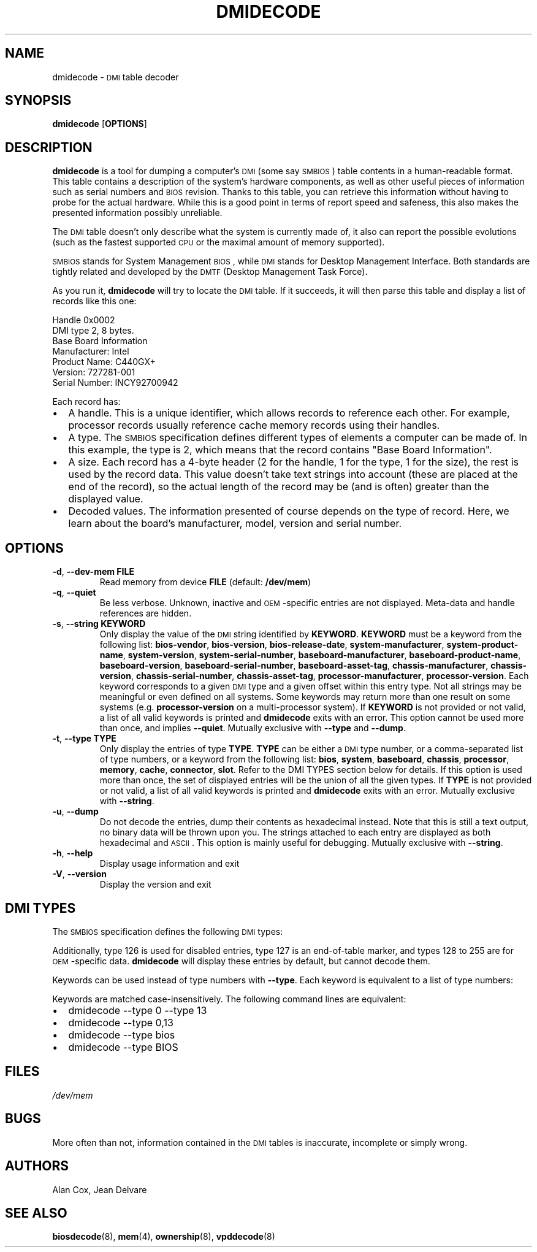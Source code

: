 .TH DMIDECODE 8 "June 2005" "dmidecode"
.SH NAME
dmidecode \- \s-1DMI\s0 table decoder
.SH SYNOPSIS
.B dmidecode
.RB [ OPTIONS ]

.SH DESCRIPTION
.B dmidecode
is a tool for dumping a computer's \s-1DMI\s0 (some say \s-1SMBIOS\s0) table
contents in a human-readable format. This table contains a description of the
system's hardware components, as well as other useful pieces of information
such as serial numbers and \s-1BIOS\s0 revision. Thanks to this table, you can
retrieve this information without having to probe for the actual hardware.
While this is a good point in terms of report speed and safeness, this also
makes the presented information possibly unreliable.

The \s-1DMI\s0 table doesn't only describe what the system is currently made
of, it also can report the possible evolutions (such as the fastest supported
\s-1CPU\s0 or the maximal amount of memory supported).

\s-1SMBIOS\s0 stands for System Management \s-1BIOS\s0, while \s-1DMI\s0
stands for Desktop Management Interface. Both standards are tightly related
and developed by the \s-1DMTF\s0 (Desktop Management Task Force).

As you run it,
.B dmidecode
will try to locate the \s-1DMI\s0 table. If it succeeds, it will then parse
this table and display a list of records like this one:

Handle 0x0002
    DMI type 2, 8 bytes.
    Base Board Information
        Manufacturer: Intel
        Product Name: C440GX+
        Version: 727281-001
        Serial Number: INCY92700942

Each record has:
.IP \(bu "\w'\(bu'u+1n"
A handle. This is a unique identifier, which allows records to
reference each other. For example, processor records usually reference
cache memory records using their handles.
.IP \(bu
A type. The \s-1SMBIOS\s0 specification defines different types of elements
a computer can be made of. In this example, the type is 2, which
means that the record contains "Base Board Information".
.IP \(bu
A size. Each record has a 4-byte header (2 for the handle, 1 for the type,
1 for the size), the rest is used by the record data. This value doesn't
take text strings into account (these are placed at the end of the record),
so the actual length of the record may be (and is often) greater than the
displayed value.
.IP \(bu
Decoded values. The information presented of course depends on the type
of record. Here, we learn about the board's manufacturer, model, version
and serial number.

.SH OPTIONS
.TP
.BR "-d" ", " "--dev-mem FILE"
Read memory from device \fBFILE\fR (default: \fB/dev/mem\fR)
.TP
.BR "-q" ", " "--quiet"
Be less verbose. Unknown, inactive and \s-1OEM\s0-specific entries are not
displayed. Meta-data and handle references are hidden.
.TP
.BR "-s" ", " "--string KEYWORD"
Only display the value of the \s-1DMI\s0 string identified by \fBKEYWORD\fR.
\fBKEYWORD\fR must be a keyword from the following list: \fBbios-vendor\fR,
\fBbios-version\fR, \fBbios-release-date\fR,
\fBsystem-manufacturer\fR, \fBsystem-product-name\fR,
\fBsystem-version\fR, \fBsystem-serial-number\fR,
\fBbaseboard-manufacturer\fR, \fBbaseboard-product-name\fR,
\fBbaseboard-version\fR, \fBbaseboard-serial-number\fR,
\fBbaseboard-asset-tag\fR, \fBchassis-manufacturer\fR,
\fBchassis-version\fR, \fBchassis-serial-number\fR,
\fBchassis-asset-tag\fR, \fBprocessor-manufacturer\fR,
\fBprocessor-version\fR.
Each keyword corresponds to a given \s-1DMI\s0 type and a given offset
within this entry type.
Not all strings may be meaningful or even defined on all systems. Some
keywords may return more than one result on some systems (e.g.
\fBprocessor-version\fR on a multi-processor system).
If \fBKEYWORD\fR is not provided or not valid, a list of all valid
keywords is printed and
.B dmidecode
exits with an error.
This option cannot be used more than once, and implies \fB--quiet\fR.
Mutually exclusive with \fB--type\fR and \fB--dump\fR.
.TP
.BR "-t" ", " "--type TYPE"
Only display the entries of type \fBTYPE\fR. \fBTYPE\fR can be either a
\s-1DMI\s0 type number, or a comma-separated list of type numbers, or a
keyword from the following list: \fBbios\fR, \fBsystem\fR,
\fBbaseboard\fR, \fBchassis\fR, \fBprocessor\fR, \fBmemory\fR,
\fBcache\fR, \fBconnector\fR, \fBslot\fR. Refer to the DMI TYPES section
below for details.
If this option is used more than once, the set of displayed entries will be
the union of all the given types.
If \fBTYPE\fR is not provided or not valid, a list of all valid keywords
is printed and
.B dmidecode
exits with an error.
Mutually exclusive with \fB--string\fR.
.TP
.BR "-u" ", " "--dump"
Do not decode the entries, dump their contents as hexadecimal instead.
Note that this is still a text output, no binary data will be thrown upon
you. The strings attached to each entry are displayed as both
hexadecimal and \s-1ASCII\s0. This option is mainly useful for debugging.
Mutually exclusive with \fB--string\fR.
.TP
.BR "-h" ", " "--help"
Display usage information and exit
.TP
.BR "-V" ", " "--version"
Display the version and exit

.SH "DMI TYPES"
The \s-1SMBIOS\s0 specification defines the following \s-1DMI\s0 types:

.TS
r l
__
r l.
Type	Information
0	BIOS
1	System
2	Base Board
3	Chassis
4	Processor
5	Memory Controller
6	Memory Module
7	Cache
8	Port Connector
9	System Slots
10	On Board Devices
11	OEM Strings
12	System Configuration Options
13	BIOS Language
14	Group Associations
15	System Event Log
16	Physical Memory Array
17	Memory Device
18	32-bit Memory Error
19	Memory Array Mapped Address
20	Memory Device Mapped Address
21	Built-in Pointing Device
22	Portable Battery
23	System Reset
24	Hardware Security
25	System Power Controls
26	Voltage Probe
27	Cooling Device
28	Temperature Probe
29	Electrical Current Probe
30	Out-of-band Remote Access
31	Boot Integrity Services
32	System Boot
33	64-bit Memory Error
34	Management Device
35	Management Device Component
36	Management Device Threshold Data
37	Memory Channel
38	IPMI Device
39	Power Supply
.TE

Additionally, type 126 is used for disabled entries, type 127 is an
end-of-table marker, and types 128 to 255 are for \s-1OEM\s0-specific data.
.B dmidecode
will display these entries by default, but cannot decode them.

Keywords can be used instead of type numbers with \fB--type\fR.
Each keyword is equivalent to a list of type numbers:

.TS
l l
__
l l.
Keyword	Types
bios	0, 13
system	1, 12, 15, 23, 32
baseboard	2, 10
chassis	3
processor	4
memory	5, 6, 16, 17
cache	7
connector	8
slot	9
.TE

Keywords are matched case-insensitively. The following command lines are equivalent:
.IP \(bu "\w'\(bu'u+1n"
dmidecode --type 0 --type 13
.IP \(bu
dmidecode --type 0,13
.IP \(bu
dmidecode --type bios
.IP \(bu
dmidecode --type BIOS

.SH FILES
.I /dev/mem
.SH BUGS
More often than not, information contained in the \s-1DMI\s0 tables is inaccurate,
incomplete or simply wrong.
.SH AUTHORS
Alan Cox, Jean Delvare
.SH "SEE ALSO"
.BR biosdecode (8),
.BR mem (4),
.BR ownership (8),
.BR vpddecode (8)
